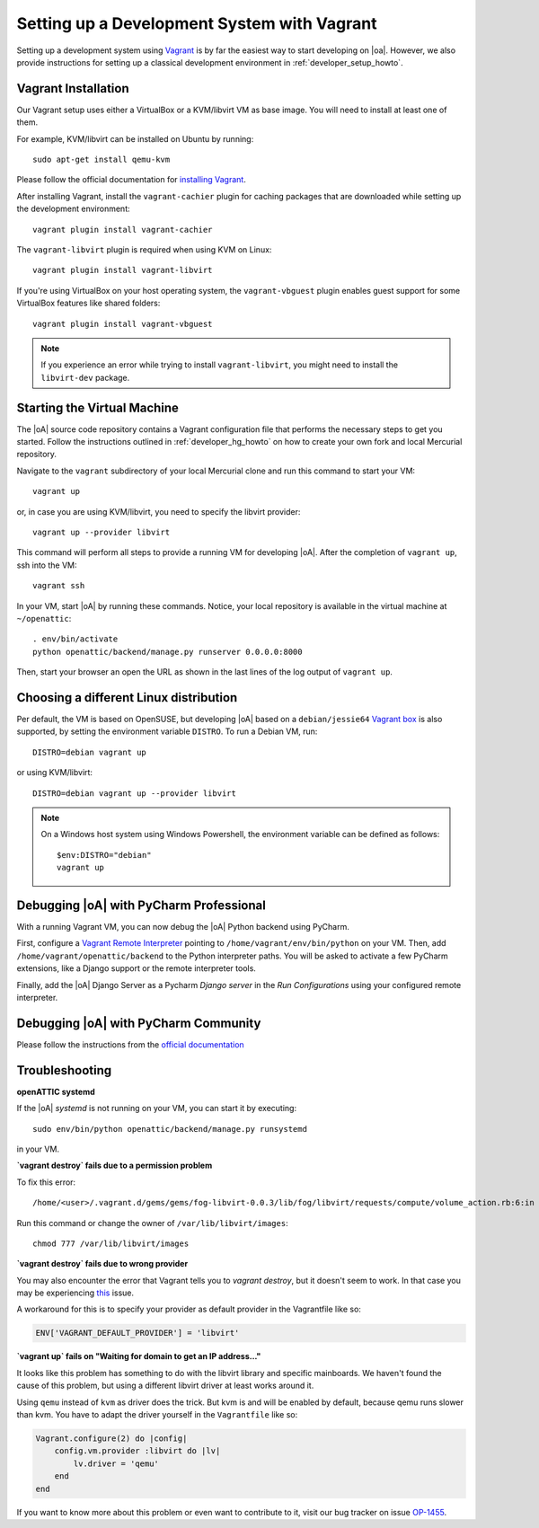 .. _developer_vagrant_howto:

Setting up a Development System with Vagrant
============================================

Setting up a development system using `Vagrant <https://www.vagrantup.com/>`_ is by far the easiest
way to start developing on |oa|. However, we also provide instructions for setting up a classical
development environment in :ref:`developer_setup_howto`.

Vagrant Installation
--------------------

Our Vagrant setup uses either a VirtualBox or a KVM/libvirt VM as base image.
You will need to install at least one of them.

For example, KVM/libvirt can be installed on Ubuntu by running::

    sudo apt-get install qemu-kvm

Please follow the official documentation for
`installing Vagrant <https://www.vagrantup.com/docs/installation/>`_.

After installing Vagrant, install the ``vagrant-cachier`` plugin for caching
packages that are downloaded while setting up the development environment::

    vagrant plugin install vagrant-cachier

The ``vagrant-libvirt`` plugin is required when using KVM on Linux::

    vagrant plugin install vagrant-libvirt

If you're using VirtualBox on your host operating system, the
``vagrant-vbguest`` plugin enables guest support for some VirtualBox features
like shared folders::

    vagrant plugin install vagrant-vbguest

.. note::

	If you experience an error while trying to install ``vagrant-libvirt``, you might need to
	install the ``libvirt-dev`` package.


Starting the Virtual Machine
----------------------------

The |oA| source code repository contains a Vagrant configuration file that
performs the necessary steps to get you started. Follow the instructions
outlined in :ref:`developer_hg_howto` on how to create your own fork and
local Mercurial repository.

Navigate to the ``vagrant`` subdirectory of your local Mercurial clone and run this command to
start your VM::

    vagrant up

or, in case you are using KVM/libvirt, you need to specify the libvirt provider::

    vagrant up --provider libvirt

This command will perform all steps to provide a running VM for developing |oA|. After the
completion of ``vagrant up``, ssh into the VM::

   vagrant ssh

In your VM, start |oA| by running these commands. Notice, your local repository is available in the
virtual machine at ``~/openattic``::

    . env/bin/activate
    python openattic/backend/manage.py runserver 0.0.0.0:8000

Then, start your browser an open the URL as shown in the last lines of the log output of
``vagrant up``.

Choosing a different Linux distribution
---------------------------------------

Per default, the VM is based on OpenSUSE, but developing |oA| based on a ``debian/jessie64``
`Vagrant box <https://www.vagrantup.com/docs/boxes.html>`_ is also supported, by setting
the environment variable ``DISTRO``. To run a Debian VM, run::

    DISTRO=debian vagrant up

or using KVM/libvirt::

    DISTRO=debian vagrant up --provider libvirt

.. note::
    On a Windows host system using Windows Powershell, the environment variable can be
    defined as follows::

        $env:DISTRO="debian"
        vagrant up

Debugging |oA| with PyCharm Professional
----------------------------------------

With a running Vagrant VM, you can now debug the |oA| Python backend using PyCharm.

First, configure a
`Vagrant Remote Interpreter <https://www.jetbrains.com/help/pycharm/2016.2/configuring-remote-interpreters-via-vagrant.html>`_
pointing to ``/home/vagrant/env/bin/python`` on your VM. Then, add
``/home/vagrant/openattic/backend`` to the Python interpreter paths. You will be asked to activate
a few PyCharm extensions, like a Django support or the remote interpreter tools.

Finally, add the |oA| Django Server as a Pycharm `Django server` in the `Run Configurations` using
your configured remote interpreter.

Debugging |oA| with PyCharm Community
-------------------------------------

Please follow the instructions from the `official documentation <https://www.jetbrains.com/help/pycharm/2016.2/remote-debugging.html#6>`_


Troubleshooting
---------------

**openATTIC systemd**

If the |oA| `systemd` is not running on your VM, you can start it by executing::

    sudo env/bin/python openattic/backend/manage.py runsystemd

in your VM.

**`vagrant destroy` fails due to a permission problem**

To fix this error::

    /home/<user>/.vagrant.d/gems/gems/fog-libvirt-0.0.3/lib/fog/libvirt/requests/compute/volume_action.rb:6:in `delete': Call to virStorageVolDelete failed: Cannot delete '/var/lib/libvirt/images/vagrant_default.img': Insufficient permissions (Libvirt::Error)

Run this command or change the owner of ``/var/lib/libvirt/images``::

    chmod 777 /var/lib/libvirt/images

**`vagrant destroy` fails due to wrong provider**

You may also encounter the error that Vagrant tells you to `vagrant destroy`, but it doesn't seem to work. In that case
you may be experiencing `this <https://github.com/vagrant-libvirt/vagrant-libvirt/issues/561>`_ issue.

A workaround for this is to specify your provider as default provider in the Vagrantfile like so:

.. code-block:: ruby

    ENV['VAGRANT_DEFAULT_PROVIDER'] = 'libvirt'

**`vagrant up` fails on "Waiting for domain to get an IP address..."**

It looks like this problem has something to do with the libvirt library and specific mainboards. We
haven't found the cause of this problem, but using a different libvirt driver at least works around
it.

Using ``qemu`` instead of ``kvm`` as driver does the trick. But kvm is and will be enabled by
default, because qemu runs slower than kvm. You have to adapt the driver yourself in the
``Vagrantfile`` like so:

.. code-block:: ruby

    Vagrant.configure(2) do |config|
        config.vm.provider :libvirt do |lv|
            lv.driver = 'qemu'
        end
    end

If you want to know more about this problem or even want to contribute to it, visit our bug tracker
on issue `OP-1455 <https://tracker.openattic.org/browse/OP-1455>`_.
